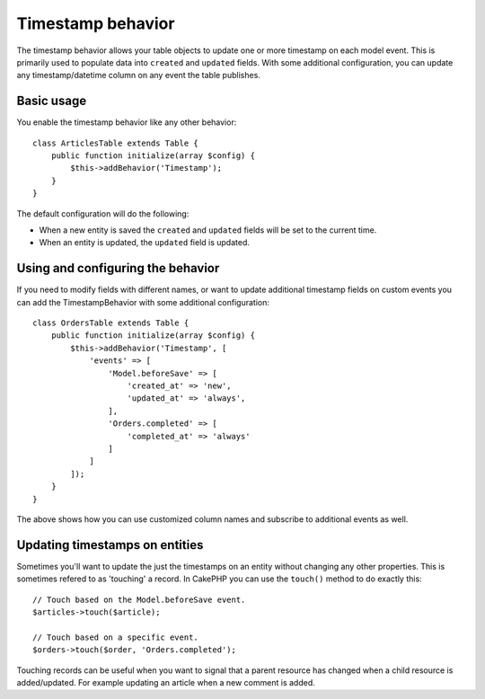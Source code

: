 Timestamp behavior
##################

.. php:namespace:: Cake\Model\Behavior

.. php:class:: TimestampBehavior

The timestamp behavior allows your table objects to update one or more timestamp
on each model event. This is primarily used to populate data into ``created``
and ``updated`` fields. With some additional configuration, you can update any
timestamp/datetime column on any event the table publishes.

Basic usage
===========

You enable the timestamp behavior like any other behavior::

    class ArticlesTable extends Table {
        public function initialize(array $config) {
            $this->addBehavior('Timestamp');
        }
    }

The default configuration will do the following:

- When a new entity is saved the ``created`` and ``updated`` fields will be set
  to the current time.
- When an entity is updated, the ``updated`` field is updated.

Using and configuring the behavior
==================================

If you need to modify fields with different names, or want to update additional
timestamp fields on custom events you can add the TimestampBehavior with some
additional configuration::

    class OrdersTable extends Table {
        public function initialize(array $config) {
            $this->addBehavior('Timestamp', [
                'events' => [
                    'Model.beforeSave' => [
                        'created_at' => 'new',
                        'updated_at' => 'always',
                    ],
                    'Orders.completed' => [
                        'completed_at' => 'always'
                    ]
                ]
            ]);
        }
    }

The above shows how you can use customized column names and subscribe to
additional events as well.

Updating timestamps on entities
===============================

Sometimes you'll want to update the just the timestamps on an entity without
changing any other properties. This is sometimes refered to as 'touching'
a record. In CakePHP you can use the ``touch()`` method to do exactly this::

    // Touch based on the Model.beforeSave event.
    $articles->touch($article);

    // Touch based on a specific event.
    $orders->touch($order, 'Orders.completed');

Touching records can be useful when you want to signal that a parent resource
has changed when a child resource is added/updated. For example updating an
article when a new comment is added.
